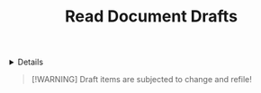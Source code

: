 #+TITLE: Read Document Drafts

#+TODO: TODO(t) (e) DOING(d) PENDING(p) OUTLINE(o) RESEARCH(s) FEEDBACK(b) WAITING(w) NEXT(n) | IDEA(i) ABORTED(a) PARTIAL(r) REVIEW(v) DONE(f)
#+OPTIONS: title:nil tags:nil todo:nil ^:nil f:t num:t pri:nil toc:t
#+LATEX_HEADER: \renewcommand\maketitle{} \usepackage[scaled]{helvet} \renewcommand\familydefault{\sfdefault}
#+FILETAGS: :DOC:DRAFT:READ:
#+HTML:<details>

* Document Drafts :DOC:DRAFT:READ:META:
#+HTML:</details>

#+NAME:Warning Message
#+BEGIN_QUOTE
[!WARNING]
Draft items are subjected to change and refile!
#+END_QUOTE
